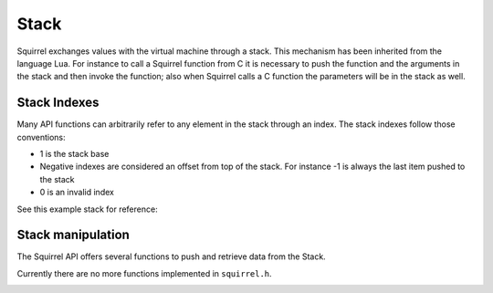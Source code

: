 Stack
=====

Squirrel exchanges values with the virtual machine through a stack.
This mechanism has been inherited from the language Lua.
For instance to call a Squirrel function from C it is necessary to push the function and the arguments in the stack and then invoke the function;
also when Squirrel calls a C function the parameters will be in the stack as well.

Stack Indexes
-------------

Many API functions can arbitrarily refer to any element in the stack through an index. The stack indexes follow those conventions:

- 1 is the stack base
- Negative indexes are considered an offset from top of the stack. For instance -1 is always the last item pushed to the stack
- 0 is an invalid index

See this example stack for reference:

.. csv-table::
    :header: "Stack", "Positive index", "Negative index"

    "p4" "4" "-1"
    "p3" "3" "-2"
    "p2" "2" "-3"
    "p1" "1" "-4"

Stack manipulation
------------------

The Squirrel API offers several functions to push and retrieve data from the Stack.

Currently there are no more functions implemented in ``squirrel.h``.

.. _removefromstack:

.. cpp:function:: __int64 removeFromStack(HSquirrelVM* sqvm)

    :param HSquirrelVM* sqvm: the target vm

    pops the topmost item of the stack.
